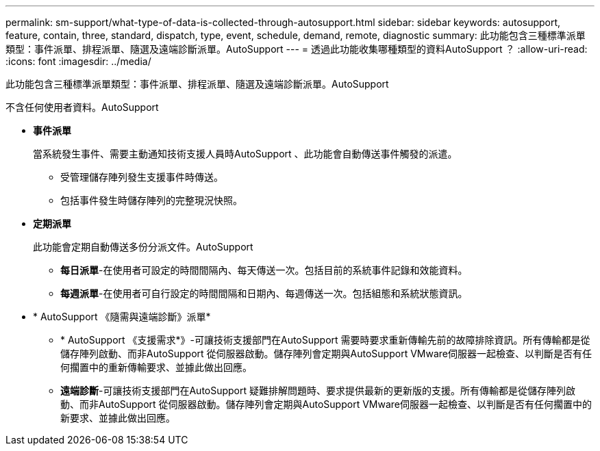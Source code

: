 ---
permalink: sm-support/what-type-of-data-is-collected-through-autosupport.html 
sidebar: sidebar 
keywords: autosupport, feature, contain, three, standard, dispatch, type, event, schedule, demand, remote, diagnostic 
summary: 此功能包含三種標準派單類型：事件派單、排程派單、隨選及遠端診斷派單。AutoSupport 
---
= 透過此功能收集哪種類型的資料AutoSupport ？
:allow-uri-read: 
:icons: font
:imagesdir: ../media/


[role="lead"]
此功能包含三種標準派單類型：事件派單、排程派單、隨選及遠端診斷派單。AutoSupport

不含任何使用者資料。AutoSupport

* *事件派單*
+
當系統發生事件、需要主動通知技術支援人員時AutoSupport 、此功能會自動傳送事件觸發的派遣。

+
** 受管理儲存陣列發生支援事件時傳送。
** 包括事件發生時儲存陣列的完整現況快照。


* *定期派單*
+
此功能會定期自動傳送多份分派文件。AutoSupport

+
** *每日派單*-在使用者可設定的時間間隔內、每天傳送一次。包括目前的系統事件記錄和效能資料。
** *每週派單*-在使用者可自行設定的時間間隔和日期內、每週傳送一次。包括組態和系統狀態資訊。


* * AutoSupport 《隨需與遠端診斷》派單*
+
** * AutoSupport 《支援需求*》-可讓技術支援部門在AutoSupport 需要時要求重新傳輸先前的故障排除資訊。所有傳輸都是從儲存陣列啟動、而非AutoSupport 從伺服器啟動。儲存陣列會定期與AutoSupport VMware伺服器一起檢查、以判斷是否有任何擱置中的重新傳輸要求、並據此做出回應。
** *遠端診斷*-可讓技術支援部門在AutoSupport 疑難排解問題時、要求提供最新的更新版的支援。所有傳輸都是從儲存陣列啟動、而非AutoSupport 從伺服器啟動。儲存陣列會定期與AutoSupport VMware伺服器一起檢查、以判斷是否有任何擱置中的新要求、並據此做出回應。



